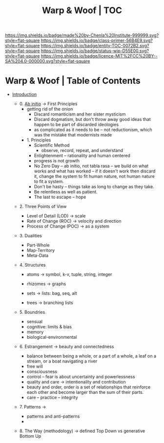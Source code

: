 #   -*- mode: org; fill-column: 60 -*-
#+STARTUP: showall
#+TITLE:   Warp & Woof | TOC

[[https://img.shields.io/badge/made%20by-Chenla%20Institute-999999.svg?style=flat-square]] 
[[https://img.shields.io/badge/class-primer-56B4E9.svg?style=flat-square]]
[[https://img.shields.io/badge/entity-TOC-0072B2.svg?style=flat-square]]
[[https://img.shields.io/badge/status-wip-D55E00.svg?style=flat-square]]
[[https://img.shields.io/badge/licence-MIT%2FCC%20BY--SA%204.0-000000.svg?style=flat-square]]


* Warp & Woof | Table of Contents
:PROPERTIES:
:CUSTOM_ID:
:Name:     /home/deerpig/proj/chenla/warp/index.org
:Created:  2018-03-14T18:05@Prek Leap (11.642600N-104.919210W)
:ID:       b6aaf7e8-a17e-4733-872a-73183277fc8c
:VER:      574297587.456120402
:GEO:      48P-491193-1287029-15
:BXID:     proj:NKO5-1361
:Class:    primer
:Entity:   toc
:Status:   wip
:Licence:  MIT/CC BY-SA 4.0
:END:


 - [[./ww-intro.org][Introduction]]

   - 0. [[./ww-ab-initio.org][Ab initio]] -> First Principles
     - getting rid of the onion
       - Discard romanticism and her sister mysticism
       - Discard dogmatism, but don't throw away good ideas
         that happen to be part of discarded ideologies
       - as complicated as it needs to be -- not reductionism,
         which was the mistake that modernists made
  
    - 1. Principles
      - Scientific Method
        - observe, record, repeat, and understand 
      - Enlightenment -- rationality and human centered
      - progress is not growth
      - No Zero Day -- ab initio, not tabla rasa -- we build
        on what works and what has worked -- if it doesn't
        work then discard it, change the system to fit human
        nature, not human nature to fit a system.
      - Don't be hasty -- things take as long to change as
        they take.
      - Be relentless as well as patient.
      - The last to escape -- hope


  - 2. Three Points of View
    - Level of Detail (LOD)   -> scale
    - Rate of Change (ROC)    -> velocity and direction
    - Process of Change (POC) -> as a system

  - 3. Dualities
    - Part-Whole
    - Map-Territory
    - Meta-Data

  - 4. Structures

    - atoms       -> symbol, k-v, tuple, string, integer

    - rhizomes    -> graphs
    - sets        -> lists: bag, seq, alt
    - trees       -> branching lists

  - 5. Boundries
    - sensual
    - cognitive: limits & bias
    - memory
    - biological-environmental

  - 6. Estrangement          -> beauty and connectedness
    - balance between being a whole, or a part of a whole, 
      a leaf on a stream, or a boat navigating a river
    - free will
    - consciousness
    - control -- fear is about uncertainty and powerlessness
    - quality and care       -> intentionality and contribution
    - beauty and order, order is a set of relationships that
      reinforce each other and become larger than the sum of
      their parts.
    - care -- practice -- integrity

  - 7. Patterns              ->
    - patterns and anti-patterns
    - 



  - 8. The Way (methodology) -> defined Top Down vs generative Bottom Up
